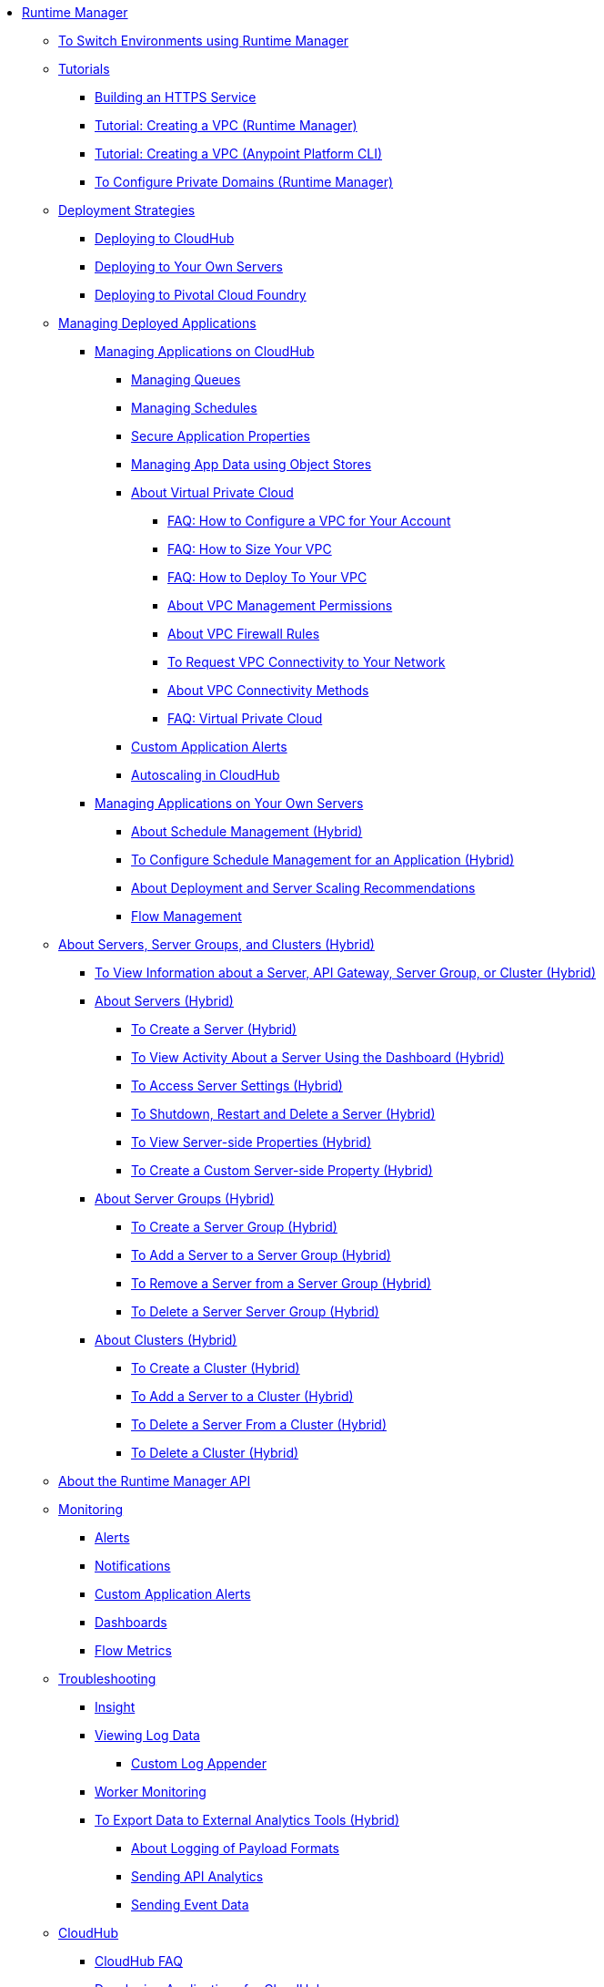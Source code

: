 // TOC File

* link:/runtime-manager/[Runtime Manager]
** link:/runtime-manager/runtime-manager-switch-env[To Switch Environments using Runtime Manager]
** link:/runtime-manager/tutorials[Tutorials]
*** link:/runtime-manager/building-an-https-service[Building an HTTPS Service]
*** link:/runtime-manager/vpc-tutorial[Tutorial: Creating a VPC (Runtime Manager)]
*** link:/runtime-manager/create-vpc-cli[Tutorial: Creating a VPC (Anypoint Platform CLI)]
*** link:/runtime-manager/vpc-configure-private-domain-task[To Configure Private Domains (Runtime Manager)]
** link:/runtime-manager/deployment-strategies[Deployment Strategies]
*** link:/runtime-manager/deploying-to-cloudhub[Deploying to CloudHub]
*** link:/runtime-manager/deploying-to-your-own-servers[Deploying to Your Own Servers]
*** link:/runtime-manager/deploying-to-pcf[Deploying to Pivotal Cloud Foundry]
** link:/runtime-manager/managing-deployed-applications[Managing Deployed Applications]
*** link:/runtime-manager/managing-applications-on-cloudhub[Managing Applications on CloudHub]
**** link:/runtime-manager/managing-queues[Managing Queues]
**** link:/runtime-manager/managing-schedules[Managing Schedules]
**** link:/runtime-manager/secure-application-properties[Secure Application Properties]
**** link:/runtime-manager/managing-application-data-with-object-stores[Managing App Data using Object Stores]


**** link:/runtime-manager/virtual-private-cloud[About Virtual Private Cloud]
***** link:/runtime-manager/faq-how-to-configure-vpc[FAQ: How to Configure a VPC for Your Account]
***** link:/runtime-manager/faq-how-to-size-vpc[FAQ: How to Size Your VPC]
***** link:/runtime-manager/faq-how-to-deploy-to-vpc[FAQ: How to Deploy To Your VPC]
***** link:/runtime-manager/vpc-management-permission-topic[About VPC Management Permissions]
***** link:/runtime-manager/vpc-firewall-rules-concept[About VPC Firewall Rules]
***** link:/runtime-manager/to-request-vpc-connectivity[To Request VPC Connectivity to Your Network]
***** link:/runtime-manager/vpc-connectivity-methods-concept[About VPC Connectivity Methods]
***** link:/runtime-manager/faq-virtual-private-cloud[FAQ: Virtual Private Cloud]


**** link:/runtime-manager/custom-application-alerts[Custom Application Alerts]
**** link:/runtime-manager/autoscaling-in-cloudhub[Autoscaling in CloudHub]
*** link:/runtime-manager/managing-applications-on-your-own-servers[Managing Applications on Your Own Servers]
**** link:/runtime-manager/hybrid-schedule-mgmt[About Schedule Management (Hybrid)]
**** link:/runtime-manager/hybrid-schedule-mgmt-config[To Configure Schedule Management for an Application (Hybrid)]
**** link:/runtime-manager/runtime-dep-serv-limits[About Deployment and Server Scaling Recommendations]
**** link:/runtime-manager/flow-management[Flow Management]

** link:/runtime-manager/managing-servers[About Servers, Server Groups, and Clusters (Hybrid)]
*** link:/runtime-manager/servers-view-info[To View Information about a Server, API Gateway, Server Group, or Cluster (Hybrid)]
*** link:/runtime-manager/servers-about[About Servers (Hybrid)]
**** link:/runtime-manager/servers-create[To Create a Server (Hybrid)]
**** link:/runtime-manager/servers-dashboard[To View Activity About a Server Using the Dashboard (Hybrid)]
**** link:/runtime-manager/servers-settings[To Access Server Settings (Hybrid)]
**** link:/runtime-manager/servers-actions[To Shutdown, Restart and Delete a Server (Hybrid)]
**** link:/runtime-manager/servers-properties-view[To View Server-side Properties (Hybrid)]
**** link:/runtime-manager/servers-properties-create[To Create a Custom Server-side Property (Hybrid)]
*** link:/runtime-manager/server-group-about[About Server Groups (Hybrid)]
**** link:/runtime-manager/server-group-create[To Create a Server Group (Hybrid)]
**** link:/runtime-manager/server-group-add[To Add a Server to a Server Group (Hybrid)]
**** link:/runtime-manager/server-group-remove[To Remove a Server from a Server Group (Hybrid)]
**** link:/runtime-manager/server-group-delete[To Delete a Server Server Group (Hybrid)]
*** link:/runtime-manager/cluster-about[About Clusters (Hybrid)]
**** link:/runtime-manager/cluster-create[To Create a Cluster (Hybrid)]
**** link:/runtime-manager/cluster-add-srv[To Add a Server to a Cluster (Hybrid)]
**** link:/runtime-manager/cluster-del-srv[To Delete a Server From a Cluster (Hybrid)]
**** link:/runtime-manager/cluster-delete[To Delete a Cluster (Hybrid)]


** link:/runtime-manager/runtime-manager-api[About the Runtime Manager API]
** link:/runtime-manager/monitoring[Monitoring]
*** link:/runtime-manager/alerts-on-runtime-manager[Alerts]
*** link:/runtime-manager/notifications-on-runtime-manager[Notifications]
*** link:/runtime-manager/custom-application-alerts[Custom Application Alerts]
*** link:/runtime-manager/monitoring-dashboards[Dashboards]
*** link:/runtime-manager/flow-metrics[Flow Metrics]
** link:/runtime-manager/troubleshooting[Troubleshooting]
*** link:/runtime-manager/insight[Insight]
*** link:/runtime-manager/viewing-log-data[Viewing Log Data]
**** link:/runtime-manager/custom-log-appender[Custom Log Appender]
*** link:/runtime-manager/worker-monitoring[Worker Monitoring]
*** link:/runtime-manager/sending-data-from-arm-to-external-analytics-software[To Export Data to External Analytics Tools (Hybrid)]
**** link:/runtime-manager/about-logging-of-payload-formats[About Logging of Payload Formats]
**** link:/runtime-manager/sending-api-analytics-from-arm-to-db[Sending API Analytics]
**** link:/runtime-manager/sending-event-data-from-arm-to-db[Sending Event Data]
** link:/runtime-manager/cloudhub[CloudHub]
*** link:/runtime-manager/cloudhub-faq[CloudHub FAQ]
*** link:/runtime-manager/developing-applications-for-cloudhub[Developing Applications for CloudHub]
*** link:/runtime-manager/cloudhub-architecture[CloudHub Architecture]
*** link:/runtime-manager/cloudhub-impaired-worker[About Impaired Workers]
*** link:/runtime-manager/cloudhub-fabric[CloudHub Fabric]
*** link:/runtime-manager/managing-cloudhub-specific-settings[Managing Cloudhub Settings]
*** link:/runtime-manager/cloudhub-networking-guide[CloudHub Networking Guide]
*** link:/runtime-manager/cloudhub-dedicated-load-balancer[Cloudhub Dedicated Load Balancer]
*** link:/runtime-manager/penetration-testing-policies[Penetration Testing Policies]
*** link:/runtime-manager/cloudhub-api[CloudHub API]

** link:/runtime-manager/dedicated-load-balancer-tutorial[About Load Balancers (CloudHub)]
*** link:/runtime-manager/lb-architecture[About Load Balancer Architecture]
*** link:/runtime-manager/lb-create-arm[To Create a Load Balancer (Runtime Manager)]
*** link:/runtime-manager/lb-create-cli[To Create a Load Balancer (Anypoint Platform CLI)]
*** link:/runtime-manager/lb-create-api[To Create a Load Balancer (CloudHub API)]
*** link:/runtime-manager/lb-cert-endpoints[About Load Balancer SSL Endpoints and Certificates]
**** link:/runtime-manager/lb-cert-upload[About Uploading Certificates]
**** link:/runtime-manager/lb-cert-validation[About Certificate Validation]
*** link:/runtime-manager/lb-mapping-rules[About Mapping Rules]
*** link:/runtime-manager/lb-whitelists[About Whitelists]

** link:/runtime-manager/working-with-applications[Working with Applications]
*** link:/runtime-manager/create-application[Create Application]
*** link:/runtime-manager/delete-application[Delete an Application]
*** link:/runtime-manager/deploy-application[Deploy Application]
*** link:/runtime-manager/get-application[Get an Application]
*** link:/runtime-manager/list-all-applications[List All Applications]
*** link:/runtime-manager/update-application-metadata[Update Application Metadata]
** link:/runtime-manager/logs[Working with Logs]
*** link:/runtime-manager/list-all-logs[List Log Messages]
** link:/runtime-manager/notifications[Working with Notifications]
*** link:/runtime-manager/create-notification[Create Notification]
*** link:/runtime-manager/list-notifications[List All Notifications]
*** link:/runtime-manager/update-all-notifications[Update All Notifications]
*** link:/runtime-manager/update-notification[Update Notification]
** link:/runtime-manager/working-with-alerts[Working with Alerts]

** link:/runtime-manager/maintenance-and-upgrade-policy[Maintenance and Upgrade Policy]
** link:/runtime-manager/runtime-manager-agent[Runtime Manager Agent]
*** link:/runtime-manager/installing-and-configuring-runtime-manager-agent[Installing and Configuring the Agent]
*** link:/runtime-manager/debugging-the-runtime-manager-agent[Debugging the Agent]
*** link:/runtime-manager/advanced-usage[Advanced Usage]
**** link:/runtime-manager/runtime-manager-agent-architecture[Runtime Manager Agent Architecture]
**** link:/runtime-manager/runtime-manager-agent-api[Agent API]
***** link:/runtime-manager/administration-service[Administration Service]
***** link:/runtime-manager/managing-applications-and-domains[Managing Applications and Domains]
***** link:/runtime-manager/jmx-service[JMX Service]
***** link:/runtime-manager/runtime-manager-agent-notifications[Runtime Manager Agent Notifications]
**** link:/runtime-manager/event-tracking[Event Tracking]
**** link:/runtime-manager/internal-handler-buffering[Internal Handler Buffering]
**** link:/runtime-manager/extending-the-runtime-manager-agent[Extending the Runtime Manager Agent]
** link:/runtime-manager/anypoint-platform-cli[Command Line Interface]
*** link:/runtime-manager/command-line-tools[Deprecated Command Line Tool]
